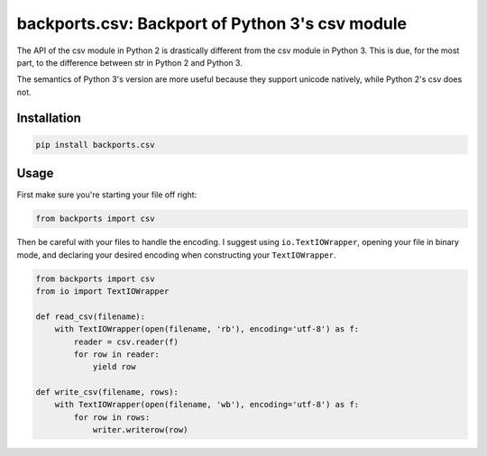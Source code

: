 ================================================
backports.csv: Backport of Python 3's csv module
================================================

The API of the csv module in Python 2 is drastically different from
the csv module in Python 3. This is due, for the most part, to the
difference between str in Python 2 and Python 3.

The semantics of Python 3's version are more useful because they support
unicode natively, while Python 2's csv does not.

Installation
============

.. code-block:: sh

    pip install backports.csv

Usage
=====

First make sure you're starting your file off right:

.. code-block:: python

    from backports import csv


Then be careful with your files to handle the encoding.
I suggest using ``io.TextIOWrapper``,
opening your file in binary mode,
and declaring your desired encoding when constructing
your ``TextIOWrapper``.

.. code-block:: python

    from backports import csv
    from io import TextIOWrapper

    def read_csv(filename):
        with TextIOWrapper(open(filename, 'rb'), encoding='utf-8') as f:
            reader = csv.reader(f)
            for row in reader:
                yield row

    def write_csv(filename, rows):
        with TextIOWrapper(open(filename, 'wb'), encoding='utf-8') as f:
            for row in rows:
                writer.writerow(row)
